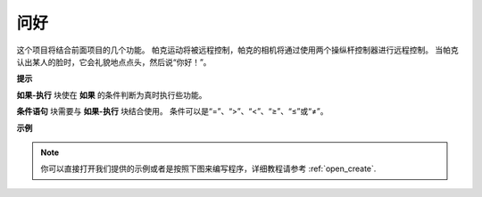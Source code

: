 问好
====================

这个项目将结合前面项目的几个功能。 帕克运动将被远程控制，帕克的相机将通过使用两个操纵杆控制器进行远程控制。 当帕克认出某人的脸时，它会礼貌地点点头，然后说“你好！”。

.. * `如何使用视频功能 <https://docs.sunfounder.com/projects/ezblock3/en/latest/use_video.html>`_
.. * `如何使用遥控功能 <https://docs.sunfounder.com/projects/ezblock3/en/latest/remote.html>`_


.. image:: img/how_are_you.jpg


**提示**

.. image:: img/sp210512_161525.png

**如果-执行** 块使在 **如果** 的条件判断为真时执行些功能。

.. image:: img/sp210512_161749.png

**条件语句** 块需要与 **如果-执行** 块结合使用。 条件可以是“=”、“>”、“<”、“≥”、“≤”或“≠”。

**示例**

.. note::

  你可以直接打开我们提供的示例或者是按照下图来编写程序，详细教程请参考 :ref:`open_create`.


.. image:: img/sp210512_162305.png

